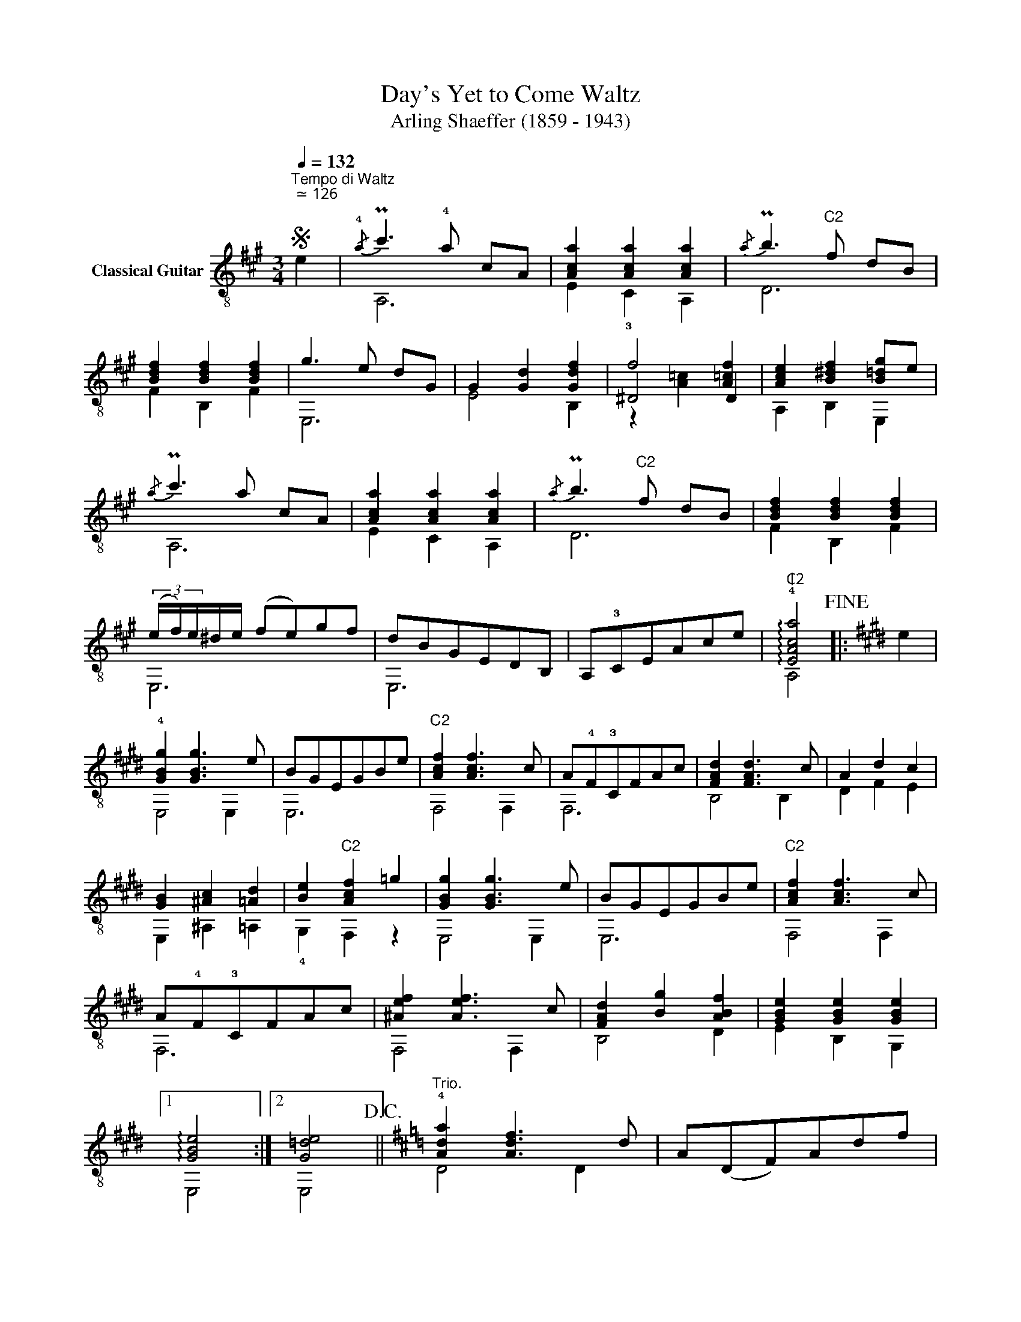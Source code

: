 X:1
T:Day's Yet to Come Waltz 
T:Arling Shaeffer (1859 - 1943)
%%score ( 1 2 3 )
L:1/8
Q:1/4=132
M:3/4
K:A
V:1 treble-8 nm="Classical Guitar"
V:2 treble-8 
V:3 treble-8 
V:1
S"^Tempo di Waltz""^ ≃ 126" e2 |{/!4!a} Pc'3 !4!a cA | [Aca]2 [Aca]2 [Aca]2 |{/a} Pb3"^C2" f dB | %4
 [Bdf]2 [Bdf]2 [Bdf]2 | g3 e dG | G2 [Gd]2 [Gdf]2 | f4 [A=cf]2 | [Ace]2 [B^df]2 [B=dg]e | %9
{/a} Pc'3 a cA | [Aca]2 [Aca]2 [Aca]2 |{/a} Pb3"^C2" f dB | [Bdf]2 [Bdf]2 [Bdf]2 | %13
 (3(e/f/)e/^d/e/ (fe)gf | dBGEDB, | A,!3!CEAce |"^₵2" !arpeggio!!4![EAca]4!fine! |:[K:E] e2 | %18
 !4![GBg]2 [GBg]3 e | BGEGBe |"^C2" [Acf]2 [Acf]3 c | A!4!F!3!CFAc | [FAd]2 [FAd]3 c | A2 d2 c2 | %24
 [GB]2 [^Ac]2 [=Ad]2 | [Be]2"^C2" [Acf]2 =g2 | [GBg]2 [GBg]3 e | BGEGBe |"^C2" [Acf]2 [Acf]3 c | %29
 A!4!F!3!CFAc | [^Aef]2 [Aef]3 c | [FAd]2 [Bg]2 [ABf]2 | [GBe]2 [GBe]2 [GBe]2 |1 %33
 !arpeggio![GBe]4 :|2 [G=de]4!D.C.! ||[K:D]"^Trio." !4![Ada]2 [Adf]3 d | A(DF)Adf | %37
 [GBe]2 [GBe]3 B | G(E,/G,/)B,EGB | [EGc]2 [Gce]3 [Gcg] | [Gce]6 | [df]2 [gb]2 [^e^g]2 | [fa]6 | %43
 [Ada]2 [Adf]3 d | A(DF)Adf | [GBe]2 [GBe]3 B | G(E,/G,/)B,EGB | [EGc]2 [EGB]2 [EGc]2 | %48
 [Gcf]2 [Gce]2 Bc | d2 A2 f2 |1 [Ad]6 :|2 [Ad]4!D.S.! |] %52
V:2
 x2 | A,6 | E2 !3!C2 A,2 | D6 | F2 B,2 F2 | E,6 | E4 B,2 | ^D4 D2 | A,2 B,2 E,2 | A,6 | E2 C2 A,2 | %11
 D6 | F2 B,2 F2 | E,6 | E,6 | x6 | A,4 |:[K:E] x2 | E,4 E,2 | E,6 | F,4 F,2 | F,6 | B,4 B,2 | %23
 D2 F2 E2 | E,2 ^A,2 =A,2 | !4!G,2 F,2 z2 | E,4 E,2 | E,6 | F,4 F,2 | F,6 | F,4 F,2 | B,4 D2 | %32
 E2 B,2 G,2 |1 E,4 :|2 E,4 ||[K:D] D4 D2 | x6 | E,4 G,2 | x6 | A,4 A,2 |xA,CEGc | D6 | DA,B,CDE | %43
 D4 D2 | x6 | E,4 G,2 | x6 | EA, EA, EA, | GA, GA, [EG]2 | D4 D2 |1 D6 :|2 D4 |] %52
V:3
 x2 | x6 | x6 | x6 | x6 | x6 | x6 | z2 [A=c]2 x2 | x6 | x6 | x6 | x6 | x6 | x6 | x6 | x6 | x4 |: %17
[K:E] x2 | x6 | x6 | x6 | x6 | x6 | x6 | x6 | x6 | x6 | x6 | x6 | x6 | x6 | x6 | x6 |1 x4 :|2 x4 || %35
[K:D] x6 | x6 | x6 | x6 | x6 | x6 | x6 | x6 | x6 | x6 | x6 | x6 | x6 | x6 | x6 |1 x6 :|2 x4 |] %52

